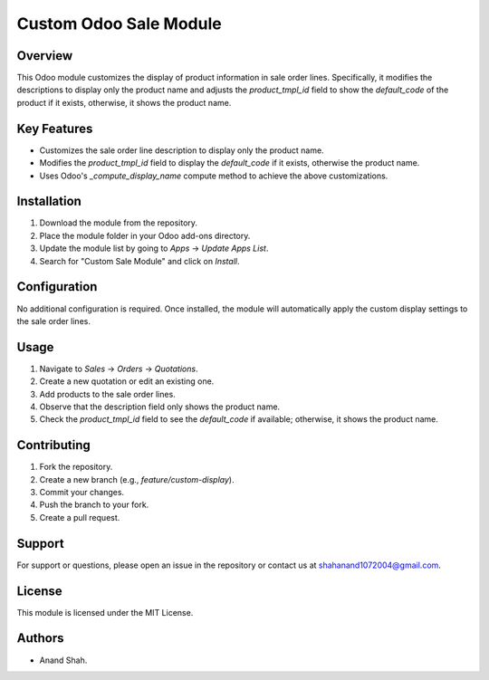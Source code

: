 =======================
Custom Odoo Sale Module
=======================

Overview
========

This Odoo module customizes the display of product information in sale order lines. Specifically, it modifies the descriptions to display only the product name and adjusts the `product_tmpl_id` field to show the `default_code` of the product if it exists, otherwise, it shows the product name.

Key Features
============

- Customizes the sale order line description to display only the product name.
- Modifies the `product_tmpl_id` field to display the `default_code` if it exists, otherwise the product name.
- Uses Odoo's `_compute_display_name` compute method to achieve the above customizations.

Installation
============

1. Download the module from the repository.
2. Place the module folder in your Odoo add-ons directory.
3. Update the module list by going to `Apps` -> `Update Apps List`.
4. Search for "Custom Sale Module" and click on `Install`.

Configuration
=============

No additional configuration is required. Once installed, the module will automatically apply the custom display settings to the sale order lines.

Usage
=====

1. Navigate to `Sales` -> `Orders` -> `Quotations`.
2. Create a new quotation or edit an existing one.
3. Add products to the sale order lines.
4. Observe that the description field only shows the product name.
5. Check the `product_tmpl_id` field to see the `default_code` if available; otherwise, it shows the product name.


Contributing
============

1. Fork the repository.
2. Create a new branch (e.g., `feature/custom-display`).
3. Commit your changes.
4. Push the branch to your fork.
5. Create a pull request.

Support
=======

For support or questions, please open an issue in the repository or contact us at shahanand1072004@gmail.com.

License
=======

This module is licensed under the MIT License.

Authors
=======

- Anand Shah.
